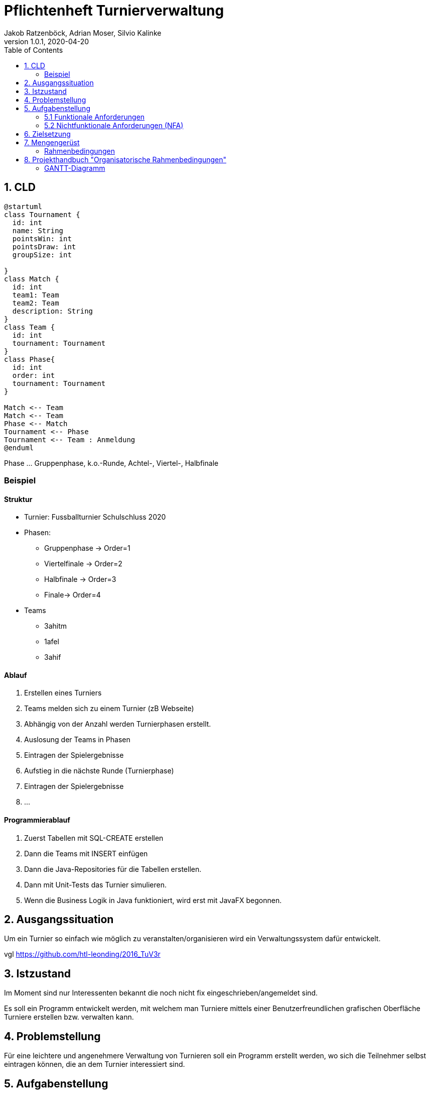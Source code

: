 = Pflichtenheft Turnierverwaltung
Jakob Ratzenböck, Adrian Moser, Silvio Kalinke
1.0.1, 2020-04-20
:sourcedir: ../src/main/java
:icons: font
:toc: left

== 1. CLD

[plantuml,CLD,png]
----
@startuml
class Tournament {
  id: int
  name: String
  pointsWin: int
  pointsDraw: int
  groupSize: int

}
class Match {
  id: int
  team1: Team
  team2: Team
  description: String
}
class Team {
  id: int
  tournament: Tournament
}
class Phase{
  id: int
  order: int
  tournament: Tournament
}

Match <-- Team
Match <-- Team
Phase <-- Match
Tournament <-- Phase
Tournament <-- Team : Anmeldung
@enduml
----

Phase ... Gruppenphase, k.o.-Runde, Achtel-, Viertel-, Halbfinale

=== Beispiel

==== Struktur

* Turnier: Fussballturnier Schulschluss 2020
* Phasen:
** Gruppenphase -> Order=1
** Viertelfinale -> Order=2
** Halbfinale -> Order=3
** Finale-> Order=4
* Teams
** 3ahitm
** 1afel
** 3ahif

==== Ablauf

. Erstellen eines Turniers
. Teams melden sich zu einem Turnier (zB Webseite)
. Abhängig von der Anzahl werden Turnierphasen erstellt.
. Auslosung der Teams in Phasen
. Eintragen der Spielergebnisse
. Aufstieg in die nächste Runde (Turnierphase)
. Eintragen der Spielergebnisse
. ...

==== Programmierablauf

. Zuerst Tabellen mit SQL-CREATE erstellen
. Dann die Teams mit INSERT einfügen
. Dann die Java-Repositories für die Tabellen erstellen.
. Dann mit Unit-Tests das Turnier simulieren.
. Wenn die Business Logik in Java funktioniert, wird erst mit JavaFX begonnen.

== 2. Ausgangssituation
Um ein Turnier so einfach wie möglich zu veranstalten/organisieren wird ein Verwaltungssystem dafür entwickelt.

vgl https://github.com/htl-leonding/2016_TuV3r


== 3. Istzustand
Im Moment sind nur Interessenten bekannt die noch nicht fix eingeschrieben/angemeldet sind.

Es soll ein Programm entwickelt werden, mit welchem man Turniere mittels einer Benutzerfreundlichen grafischen Oberfläche Turniere erstellen bzw. verwalten kann.


== 4. Problemstellung
Für eine leichtere und angenehmere Verwaltung von Turnieren soll ein Programm erstellt werden, wo sich die Teilnehmer selbst eintragen können, die an dem Turnier interessiert sind.


== 5. Aufgabenstellung
=== 5.1 Funktionale Anforderungen

[plantuml,wireframe,png]
----
@startsalt
{
Name         | "                 "
Modifiers:   | { (X) public | () default | () private | () protected
	            [] abstract | [] final   | [] static }
Superclass:  | { "java.lang.Object " | [Browse...] }
}
@endsalt
----
=== 5.2 Nichtfunktionale Anforderungen (NFA)


== 6. Zielsetzung


== 7. Mengengerüst
=== Rahmenbedingungen
zB Vorgaben vom Auftraggeber


== 8. Projekthandbuch "Organisatorische Rahmenbedingungen"

=== GANTT-Diagramm

mit User-Stories (definiert in YouTrack)

[plantuml,gantt-protoype,png]
----
@startuml
[Test prototype] lasts 10 days
[Prototype completed] happens at [Test prototype]'s end
[Setup assembly line] lasts 12 days
[Setup assembly line] starts at [Test prototype]'s end
[Test prototype 2] lasts 3 days
[Test prototype 2] starts at [Prototype completed]'s end
@enduml
----


link:demo.html[Demo]

